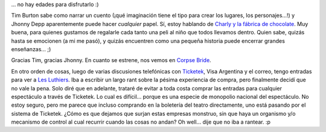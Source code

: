 .. title: Cuando un cuento está bien narrado...
.. slug: cuando_un_cuento_esta_bien_narrado
.. date: 2005-08-27 14:22:20 UTC-03:00
.. tags: Cine,General
.. category: 
.. link: 
.. description: 
.. type: text
.. author: cHagHi
.. from_wp: True

... no hay edades para disfrutarlo :)

Tim Burton sabe como narrar un cuento (¡qué imaginación tiene el tipo
para crear los lugares, los personajes...!) y Jhonny Depp aparentemente
puede hacer *cualquier* papel. Sí, estoy hablando de `Charly y la
fábrica de chocolate`_. Muy buena, para quienes gustamos de regalarle
cada tanto una peli al niño que todos llevamos dentro. Quien sabe,
quizás hasta se emocionen (a mi me pasó), y quizás encuentren como una
pequeña historia puede encerrar grandes enseñanzas... ;)

Gracias Tim, gracias Jhonny. En cuanto se estrene, nos vemos en `Corpse
Bride`_.

En otro orden de cosas, luego de varias discusiones telefónicas con
`Ticketek`_, Visa Argentina y el correo, tengo entradas para ver a `Les
Luthiers`_. Iba a escribir un largo rant sobre la pésima experiencia de
compra, pero finalmente decidí que no vale la pena. Solo diré que en
adelante, trataré de evitar a toda costa comprar las entradas para
cualquier espectáculo a través de Ticketek. Lo cual es difícil... porque
es una especie de monopolio nacional del espectáculo. No estoy seguro,
pero me parece que incluso comprando en la boletería del teatro
directamente, uno está pasando por el sistema de Ticketek. ¿Cómo es que
dejamos que surjan estas empresas monstruo, sin que haya un organismo
y/o mecanismo de control al cual recurrir cuando las cosas no andan? Oh
well... dije que no iba a rantear. :p

.. _Charly y la fábrica de chocolate: http://www.imdb.com/title/tt0367594/
.. _Corpse Bride: http://www.imdb.com/title/tt0121164/
.. _Ticketek: http://ticketek.com.ar/
.. _Les Luthiers: http://www.lesluthiers.org/
